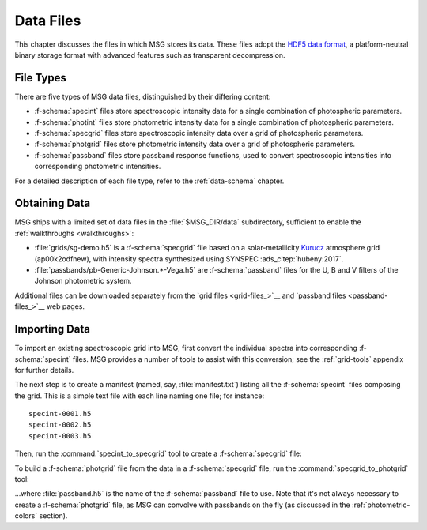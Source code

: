 .. _data-files:

**********
Data Files
**********

This chapter discusses the files in which MSG stores its data. These
files adopt the `HDF5 data format <https://www.hdfgroup.org/>`__, a
platform-neutral binary storage format with advanced features such as
transparent decompression.

File Types
==========

There are five types of MSG data files, distinguished by their
differing content:

* :f-schema:`specint` files store spectroscopic intensity
  data for a single combination of photospheric parameters.

* :f-schema:`photint` files store photometric intensity
  data for a single combination of photospheric parameters.

* :f-schema:`specgrid` files store spectroscopic
  intensity data over a grid of photospheric parameters.

* :f-schema:`photgrid` files store photometric intensity
  data over a grid of photospheric parameters.

* :f-schema:`passband` files store passband response
  functions, used to convert spectroscopic intensities into
  corresponding photometric intensities.

For a detailed description of each file type, refer to the
:ref:`data-schema` chapter.

.. _data-files-obtaining:

Obtaining Data
==============

MSG ships with a limited set of data files in the
:file:`$MSG_DIR/data` subdirectory, sufficient to enable the
:ref:`walkthroughs <walkthroughs>`:

* :file:`grids/sg-demo.h5` is a :f-schema:`specgrid`
  file based on a solar-metallicity `Kurucz
  <http://kurucz.harvard.edu/grids>`__ atmosphere grid (ap00k2odfnew),
  with intensity spectra synthesized using SYNSPEC :ads_citep:`hubeny:2017`.
* :file:`passbands/pb-Generic-Johnson.*-Vega.h5` are
  :f-schema:`passband` files for the U, B and V filters of the Johnson
  photometric system.
  
Additional files can be downloaded separately from the `grid files
<grid-files_>`__ and `passband files <passband-files_>`__ web pages.

.. _data-files-importing:

Importing Data
==============

To import an existing spectroscopic grid into MSG, first convert the
individual spectra into corresponding :f-schema:`specint` files. MSG
provides a number of tools to assist with this conversion; see the
:ref:`grid-tools` appendix for further details.

The next step is to create a manifest (named, say,
:file:`manifest.txt`) listing all the :f-schema:`specint` files
composing the grid. This is a simple text file with each line naming
one file; for instance::

   specint-0001.h5
   specint-0002.h5
   specint-0003.h5

Then, run the :command:`specint_to_specgrid` tool to create a
:f-schema:`specgrid` file:

.. prompt:: bash

   $MSG_DIR/bin/specint_to_specgrid manifest.txt specgrid.h5

To build a :f-schema:`photgrid` file from the data in a
:f-schema:`specgrid` file, run the :command:`specgrid_to_photgrid`
tool:

.. prompt:: bash
	    
   $MSG_DIR/bin/specgrid_to_photgrid specgrid.h5 passband.h5 photgrid.h5

...where :file:`passband.h5` is the name of the :f-schema:`passband`
file to use. Note that it's not always necessary to create a
:f-schema:`photgrid` file, as MSG can convolve with passbands on the
fly (as discussed in the :ref:`photometric-colors` section).
